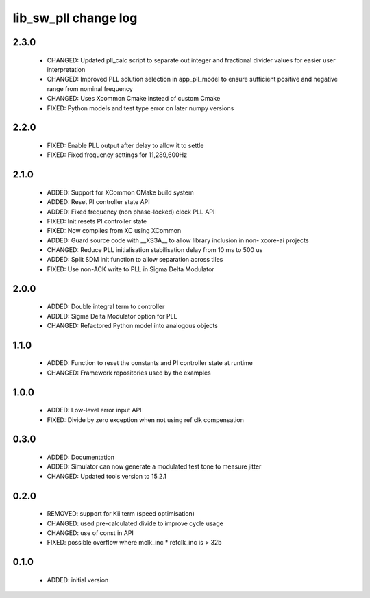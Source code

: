 lib_sw_pll change log
=====================

2.3.0
-----

  * CHANGED: Updated pll_calc script to separate out integer and fractional 
    divider values for easier user interpretation
  * CHANGED: Improved PLL solution selection in app_pll_model to ensure
    sufficient positive and negative range from nominal frequency
  * CHANGED: Uses Xcommon Cmake instead of custom Cmake
  * FIXED: Python models and test type error on later numpy versions

2.2.0
-----

  * FIXED: Enable PLL output after delay to allow it to settle
  * FIXED: Fixed frequency settings for 11,289,600Hz

2.1.0
-----

  * ADDED: Support for XCommon CMake build system
  * ADDED: Reset PI controller state API
  * ADDED: Fixed frequency (non phase-locked) clock PLL API
  * FIXED: Init resets PI controller state
  * FIXED: Now compiles from XC using XCommon
  * ADDED: Guard source code with __XS3A__ to allow library inclusion in non-
    xcore-ai projects
  * CHANGED: Reduce PLL initialisation stabilisation delay from 10 ms to 500 us
  * ADDED: Split SDM init function to allow separation across tiles
  * FIXED: Use non-ACK write to PLL in Sigma Delta Modulator

2.0.0
-----

  * ADDED: Double integral term to controller
  * ADDED: Sigma Delta Modulator option for PLL
  * CHANGED: Refactored Python model into analogous objects

1.1.0
-----

  * ADDED: Function to reset the constants and PI controller state at runtime
  * CHANGED: Framework repositories used by the examples

1.0.0
-----

  * ADDED: Low-level error input API
  * FIXED: Divide by zero exception when not using ref clk compensation

0.3.0
-----

  * ADDED: Documentation
  * ADDED: Simulator can now generate a modulated test tone to measure jitter
  * CHANGED: Updated tools version to 15.2.1

0.2.0
-----

  * REMOVED: support for Kii term (speed optimisation)
  * CHANGED: used pre-calculated divide to improve cycle usage
  * CHANGED: use of const in API
  * FIXED: possible overflow where mclk_inc * refclk_inc is > 32b

0.1.0
-----

  * ADDED: initial version

